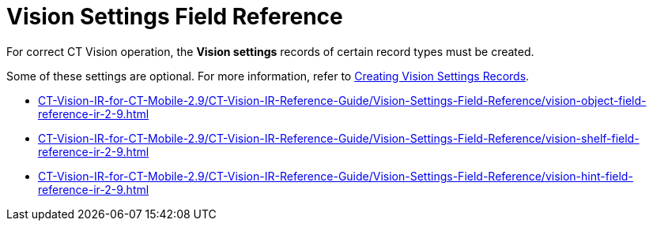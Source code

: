 = Vision Settings Field Reference

For correct CT Vision operation, the **Vision  settings** records of certain record types must be created.

Some of these settings are optional. For more information, refer to link:../../CT-Vision-IR-Administrator-Guide/Getting-Started/2-creating-vision-settings-records-2-9[Creating Vision Settings Records].

* xref:CT-Vision-IR-for-CT-Mobile-2.9/CT-Vision-IR-Reference-Guide/Vision-Settings-Field-Reference/vision-object-field-reference-ir-2-9.adoc[]
* xref:CT-Vision-IR-for-CT-Mobile-2.9/CT-Vision-IR-Reference-Guide/Vision-Settings-Field-Reference/vision-shelf-field-reference-ir-2-9.adoc[]
* xref:CT-Vision-IR-for-CT-Mobile-2.9/CT-Vision-IR-Reference-Guide/Vision-Settings-Field-Reference/vision-hint-field-reference-ir-2-9.adoc[]




